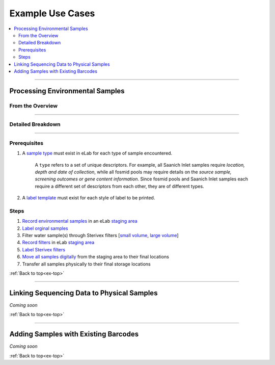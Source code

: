 .. |disclaimer| replace:: *The following is focused on the steps related to Limes and may not cover the experimental procedures in sufficient detail.*

.. _ex-title:

Example Use Cases
=================

.. _ex-top:

.. contents::
    :local:

-------------------------------

.. _ex-env:

Processing Environmental Samples
--------------------------------

From the Overview
""""""""""""""""""""""""

.. image:: res/ex-env-over.svg
    :scale: 40%

-------------------------------

Detailed Breakdown
""""""""""""""""""

.. image:: res/ex-env.svg

-------------------------------

Prerequisites
"""""""""""""
#. A `sample type <https://www.elabjournal.com/doc/AddingSampleTypes.html>`_ must exist in eLab for each type of sample encountered.

    A ``type`` refers to a set of unique descriptors. For example,
    all Saanich Inlet samples require *location, depth and date of collection*, while all
    fosmid pools may require details on the *source sample, screening outcomes or gene content
    information*. Since fosmid pools and Saanich Inlet samples each require a different set of descriptors
    from each other, they are of different types.

#. A `label template <https://elab.msl.ubc.ca/members/protocol/?protID=40950>`_ must exist for each style of label to be printed.

Steps
""""""

1. `Record environmental samples <https://elab.msl.ubc.ca/members/protocol/?protID=40960>`_ in an eLab `staging area <https://elab.msl.ubc.ca/members/inventory/browser/?initStorageLayer=784024>`_
2. `Label orginal samples <https://elab.msl.ubc.ca/members/protocol/?protID=40951>`_
3. Filter water sample(s) through Sterivex filters [`small volume <https://www.jove.com/v/1163/small-volume-1-3l-filtration-of-coastal-seawater-samples>`_, `large volume <https://www.jove.com/v/1161/large-volume-20l-filtration-of-coastal-seawater-samples>`_]
4. `Record filters <https://elab.msl.ubc.ca/members/protocol/?protID=40960>`_ in eLab `staging area <https://elab.msl.ubc.ca/members/inventory/browser/?initStorageLayer=784024>`_
5. `Label Sterivex filters <https://elab.msl.ubc.ca/members/protocol/?protID=40951>`_
6. `Move all samples digitally <https://www.elabjournal.com/doc/MovingSamples.html>`_ from the staging area to their final locations
7. Transfer all samples physically to their final storage locations

:ref:`Back to top<ex-top>`

------------------------------------

Linking Sequencing Data to Physical Samples
-----------------------------------------------

*Coming soon*

:ref:`Back to top<ex-top>`

------------------------------------

Adding Samples with Existing Barcodes
-----------------------------------------------

*Coming soon*

:ref:`Back to top<ex-top>`